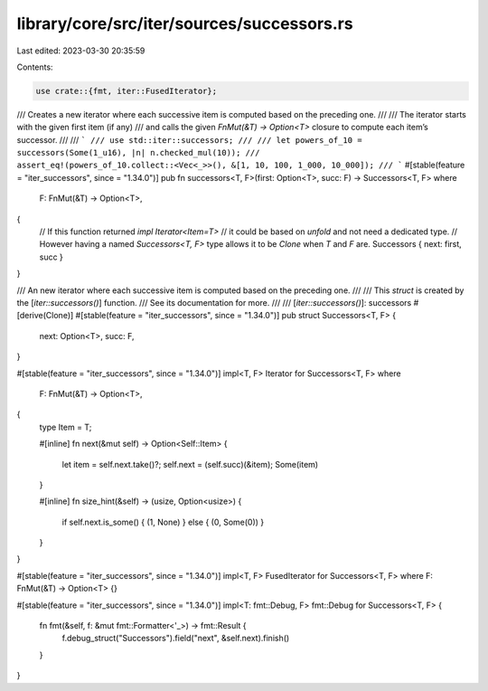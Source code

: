 library/core/src/iter/sources/successors.rs
===========================================

Last edited: 2023-03-30 20:35:59

Contents:

.. code-block:: rs

    use crate::{fmt, iter::FusedIterator};

/// Creates a new iterator where each successive item is computed based on the preceding one.
///
/// The iterator starts with the given first item (if any)
/// and calls the given `FnMut(&T) -> Option<T>` closure to compute each item’s successor.
///
/// ```
/// use std::iter::successors;
///
/// let powers_of_10 = successors(Some(1_u16), |n| n.checked_mul(10));
/// assert_eq!(powers_of_10.collect::<Vec<_>>(), &[1, 10, 100, 1_000, 10_000]);
/// ```
#[stable(feature = "iter_successors", since = "1.34.0")]
pub fn successors<T, F>(first: Option<T>, succ: F) -> Successors<T, F>
where
    F: FnMut(&T) -> Option<T>,
{
    // If this function returned `impl Iterator<Item=T>`
    // it could be based on `unfold` and not need a dedicated type.
    // However having a named `Successors<T, F>` type allows it to be `Clone` when `T` and `F` are.
    Successors { next: first, succ }
}

/// An new iterator where each successive item is computed based on the preceding one.
///
/// This `struct` is created by the [`iter::successors()`] function.
/// See its documentation for more.
///
/// [`iter::successors()`]: successors
#[derive(Clone)]
#[stable(feature = "iter_successors", since = "1.34.0")]
pub struct Successors<T, F> {
    next: Option<T>,
    succ: F,
}

#[stable(feature = "iter_successors", since = "1.34.0")]
impl<T, F> Iterator for Successors<T, F>
where
    F: FnMut(&T) -> Option<T>,
{
    type Item = T;

    #[inline]
    fn next(&mut self) -> Option<Self::Item> {
        let item = self.next.take()?;
        self.next = (self.succ)(&item);
        Some(item)
    }

    #[inline]
    fn size_hint(&self) -> (usize, Option<usize>) {
        if self.next.is_some() { (1, None) } else { (0, Some(0)) }
    }
}

#[stable(feature = "iter_successors", since = "1.34.0")]
impl<T, F> FusedIterator for Successors<T, F> where F: FnMut(&T) -> Option<T> {}

#[stable(feature = "iter_successors", since = "1.34.0")]
impl<T: fmt::Debug, F> fmt::Debug for Successors<T, F> {
    fn fmt(&self, f: &mut fmt::Formatter<'_>) -> fmt::Result {
        f.debug_struct("Successors").field("next", &self.next).finish()
    }
}


